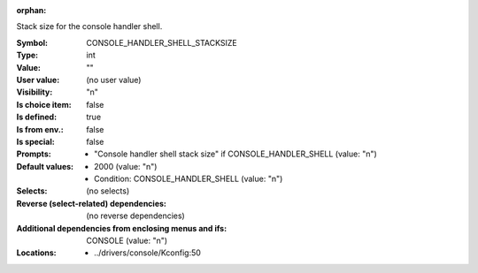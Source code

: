 :orphan:

.. title:: CONSOLE_HANDLER_SHELL_STACKSIZE

.. option:: CONFIG_CONSOLE_HANDLER_SHELL_STACKSIZE:
.. _CONFIG_CONSOLE_HANDLER_SHELL_STACKSIZE:

Stack size for the console handler shell.



:Symbol:           CONSOLE_HANDLER_SHELL_STACKSIZE
:Type:             int
:Value:            ""
:User value:       (no user value)
:Visibility:       "n"
:Is choice item:   false
:Is defined:       true
:Is from env.:     false
:Is special:       false
:Prompts:

 *  "Console handler shell stack size" if CONSOLE_HANDLER_SHELL (value: "n")
:Default values:

 *  2000 (value: "n")
 *   Condition: CONSOLE_HANDLER_SHELL (value: "n")
:Selects:
 (no selects)
:Reverse (select-related) dependencies:
 (no reverse dependencies)
:Additional dependencies from enclosing menus and ifs:
 CONSOLE (value: "n")
:Locations:
 * ../drivers/console/Kconfig:50